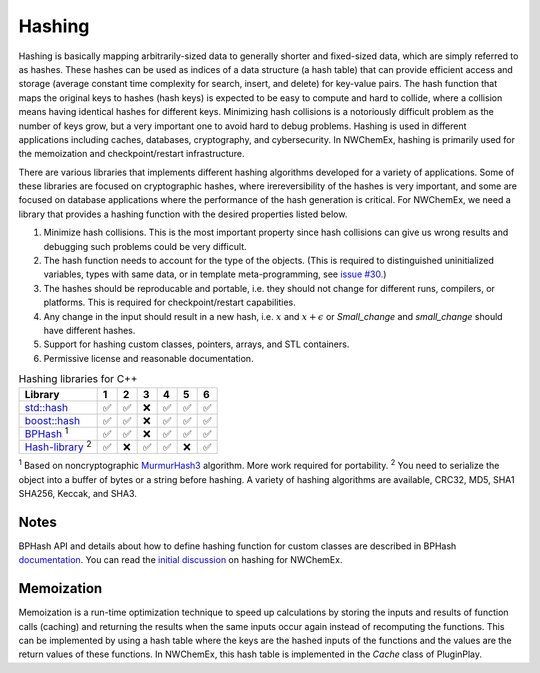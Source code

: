 ********
Hashing
********

Hashing is basically mapping arbitrarily-sized data to generally shorter and
fixed-sized data, which are simply referred to as hashes. These hashes can be
used as indices of a data structure (a hash table) that can provide efficient
access and storage (average constant time complexity for search, insert, and
delete) for key-value pairs. The hash function that maps the original keys to
hashes (hash keys) is expected to be easy to compute and hard to collide, where
a collision means having identical hashes for different keys. Minimizing hash
collisions is a notoriously difficult problem as the number of keys grow, but a
very important one to avoid hard to debug problems. Hashing is used in different
applications including caches, databases, cryptography, and cybersecurity. In
NWChemEx, hashing is primarily used for the memoization and checkpoint/restart
infrastructure. 

There are various libraries that implements different hashing algorithms
developed for a variety of applications. Some of these libraries are focused on
cryptographic hashes, where irereversibility of the hashes is very important,
and some are focused on database applications where the performance of the hash
generation is critical. For NWChemEx, we need a library that provides a hashing
function with the desired properties listed below.

#. Minimize hash collisions. This is the most important property since hash
   collisions can give us wrong results and debugging such problems could be
   very difficult.
#. The hash function needs to account for the type of the objects. (This is
   required to distinguished uninitialized variables, types with same data, or
   in template meta-programming, see `issue
   #30. <https://github.com/NWChemEx-Project/ParallelZone/issues/30>`_)
#. The hashes should be reproducable and portable, i.e. they should not change
   for different runs, compilers, or platforms. This is required for
   checkpoint/restart capabilities.
#. Any change in the input should result in a new hash, i.e. :math:`x` and
   :math:`x+\epsilon` or `Small_change` and `small_change` should have different
   hashes.
#. Support for hashing custom classes, pointers, arrays, and STL containers.
#. Permissive license and reasonable documentation.

.. table:: Hashing libraries for C++
   :widths: auto

   ====================================================================================  ===== ===== ===== ===== ===== ===== 
    Library                                                                              1     2     3     4     5     6     
   ====================================================================================  ===== ===== ===== ===== ===== ===== 
   `std::hash <https://en.cppreference.com/w/cpp/utility/hash>`_                         ✅    ✅     ❌     ✅    ✅    ✅  
   `boost::hash <https://www.boost.org/doc/libs/1_78_0/doc/html/hash.html>`_             ✅    ✅     ❌     ✅    ✅    ✅  
   `BPHash <http://bennybp.github.io/BPHash/>`_  \ :sup:`1`                              ✅    ✅     ❌     ✅    ✅    ✅                           
   `Hash-library <https://github.com/stbrumme/hash-library>`_  \ :sup:`2`                ✅    ❌     ✅     ✅    ❌    ✅  
   ====================================================================================  ===== ===== ===== ===== ===== ===== 
   
\ :sup:`1` Based on noncryptographic `MurmurHash3
<https://github.com/aappleby/smhasher/blob/master/src/MurmurHash3.cpp>`_
algorithm. More work required for portability. 
\ :sup:`2` You need to serialize
the object into a buffer of bytes or a string before hashing. A variety of
hashing algorithms are available, CRC32, MD5, SHA1 SHA256, Keccak, and SHA3.

Notes 
--------
BPHash API and details about how to define hashing function for custom classes
are described in BPHash `documentation
<http://bennybp.github.io/BPHash/using_page.html>`_. You can read the `initial
discussion <https://github.com/NWChemEx-Project/PluginPlay/issues/17>`_ on
hashing for NWChemEx. 

Memoization
------------
Memoization is a run-time optimization technique to speed up calculations by
storing the inputs and results of function calls (caching) and returning the
results when the same inputs occur again instead of recomputing the functions.
This can be implemented by using a hash table where the keys are the hashed
inputs of the functions and the values are the return values of these functions.
In NWChemEx, this hash table is implemented in the `Cache` class of PluginPlay.